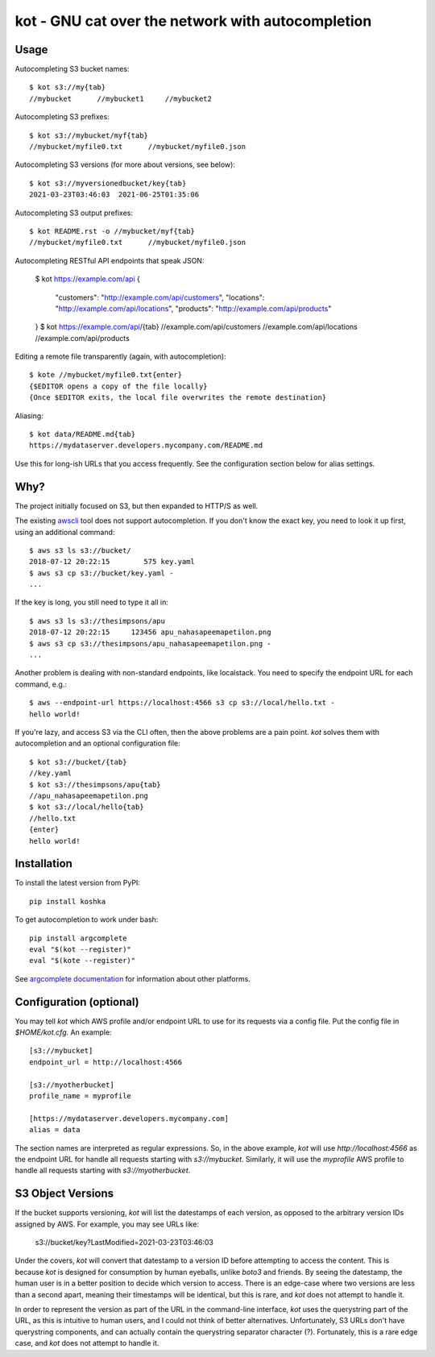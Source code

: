 kot - GNU cat over the network with autocompletion
==================================================

.. image:: https://raw.githubusercontent.com/mpenkov/koshka/master/matroskin.jpeg
  :target: https://en.wikipedia.org/wiki/Uncle_Fedya,_His_Dog,_and_His_Cat#Matroskin_the_Cat

Usage
-----

Autocompleting S3 bucket names::

    $ kot s3://my{tab}
    //mybucket      //mybucket1     //mybucket2

Autocompleting S3 prefixes::

    $ kot s3://mybucket/myf{tab}
    //mybucket/myfile0.txt      //mybucket/myfile0.json

Autocompleting S3 versions (for more about versions, see below)::

    $ kot s3://myversionedbucket/key{tab}
    2021-03-23T03:46:03  2021-06-25T01:35:06

Autocompleting S3 output prefixes::

    $ kot README.rst -o //mybucket/myf{tab}
    //mybucket/myfile0.txt      //mybucket/myfile0.json

Autocompleting RESTful API endpoints that speak JSON:

    $ kot https://example.com/api
    {
        "customers": "http://example.com/api/customers",
        "locations": "http://example.com/api/locations",
        "products": "http://example.com/api/products"
    }
    $ kot https://example.com/api/{tab}
    //example.com/api/customers
    //example.com/api/locations
    //example.com/api/products

Editing a remote file transparently (again, with autocompletion)::

    $ kote //mybucket/myfile0.txt{enter}
    {$EDITOR opens a copy of the file locally}
    {Once $EDITOR exits, the local file overwrites the remote destination}

Aliasing::

    $ kot data/README.md{tab}
    https://mydataserver.developers.mycompany.com/README.md

Use this for long-ish URLs that you access frequently.
See the configuration section below for alias settings.

Why?
----

The project initially focused on S3, but then expanded to HTTP/S as well.

The existing `awscli <https://pypi.org/project/awscli/>`__ tool does not support autocompletion.
If you don't know the exact key, you need to look it up first, using an additional command::

    $ aws s3 ls s3://bucket/
    2018-07-12 20:22:15        575 key.yaml
    $ aws s3 cp s3://bucket/key.yaml -
    ...

If the key is long, you still need to type it all in::

    $ aws s3 ls s3://thesimpsons/apu
    2018-07-12 20:22:15     123456 apu_nahasapeemapetilon.png
    $ aws s3 cp s3://thesimpsons/apu_nahasapeemapetilon.png -
    ...

Another problem is dealing with non-standard endpoints, like localstack.
You need to specify the endpoint URL for each command, e.g.::

    $ aws --endpoint-url https://localhost:4566 s3 cp s3://local/hello.txt -
    hello world!

If you're lazy, and access S3 via the CLI often, then the above problems are a pain point.
`kot` solves them with autocompletion and an optional configuration file::

    $ kot s3://bucket/{tab}
    //key.yaml
    $ kot s3://thesimpsons/apu{tab}
    //apu_nahasapeemapetilon.png
    $ kot s3://local/hello{tab}
    //hello.txt
    {enter}
    hello world!

Installation
------------

To install the latest version from PyPI::

    pip install koshka

To get autocompletion to work under bash::

    pip install argcomplete
    eval "$(kot --register)"
    eval "$(kote --register)"

See `argcomplete documentation <https://pypi.org/project/argcomplete/>`__ for information about other platforms.

Configuration (optional)
------------------------

You may tell `kot` which AWS profile and/or endpoint URL to use for its requests via a config file.
Put the config file in `$HOME/kot.cfg`.
An example::

    [s3://mybucket]
    endpoint_url = http://localhost:4566

    [s3://myotherbucket]
    profile_name = myprofile

    [https://mydataserver.developers.mycompany.com]
    alias = data

The section names are interpreted as regular expressions.
So, in the above example, `kot` will use `http://localhost:4566` as the endpoint URL for handle all requests starting with `s3://mybucket`.
Similarly, it will use the `myprofile` AWS profile to handle all requests starting with `s3://myotherbucket`.

S3 Object Versions
------------------

If the bucket supports versioning, `kot` will list the datestamps of each version, as opposed to the arbitrary version IDs assigned by AWS.
For example, you may see URLs like:

    s3://bucket/key?LastModified=2021-03-23T03:46:03

Under the covers, `kot` will convert that datestamp to a version ID before attempting to access the content.
This is because `kot` is designed for consumption by human eyeballs, unlike `boto3` and friends.
By seeing the datestamp, the human user is in a better position to decide which version to access.
There is an edge-case where two versions are less than a second apart, meaning their timestamps will be identical, but this is rare, and `kot` does not attempt to handle it.

In order to represent the version as part of the URL in the command-line interface, `kot` uses the querystring part of the URL, as this is intuitive to human users, and I could not think of better alternatives.
Unfortunately, S3 URLs don't have querystring components, and can actually contain the querystring separator character (?).
Fortunately, this is a rare edge case, and `kot` does not attempt to handle it.
